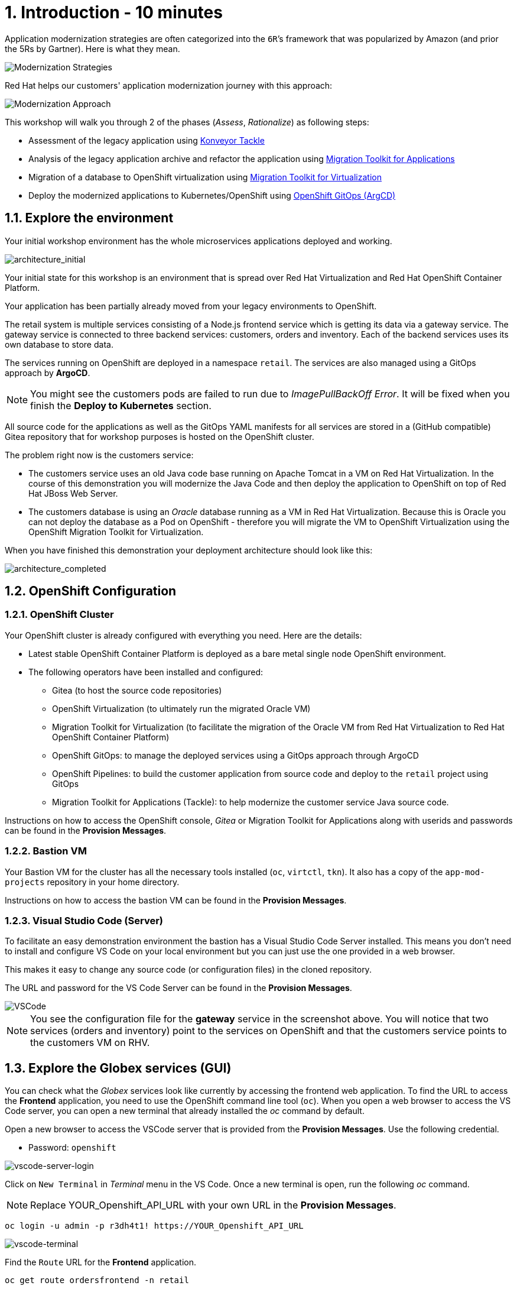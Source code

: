 = 1. Introduction - 10 minutes

Application modernization strategies are often categorized into the `6R`’s framework that was popularized by Amazon (and prior the 5Rs by Gartner). Here is what they mean.

image::../images/mod-strategies.png[Modernization Strategies]

Red Hat helps our customers' application modernization journey with this approach:

image::../images/app-mod-approach.png[Modernization Approach]

This workshop will walk you through 2 of the phases (_Assess_, _Rationalize_) as following steps:

* Assessment of the legacy application using https://www.konveyor.io/tools/tackle/[Konveyor Tackle^] 
* Analysis of the legacy application archive and refactor the application using https://access.redhat.com/documentation/en-us/migration_toolkit_for_applications/5.3[Migration Toolkit for Applications^]
* Migration of a database to OpenShift virtualization using https://access.redhat.com/documentation/en-us/migration_toolkit_for_virtualization/2.3[Migration Toolkit for Virtualization^]
* Deploy the modernized applications to Kubernetes/OpenShift using https://access.redhat.com/documentation/en-us/openshift_container_platform/4.10/html-single/cicd/index#gitops[OpenShift GitOps (ArgCD)^]

== 1.1. Explore the environment

Your initial workshop environment has the whole microservices applications deployed and working.

image::../images/architecture_initial.png[architecture_initial]

Your initial state for this workshop is an environment that is spread over Red Hat Virtualization and Red Hat OpenShift Container Platform.

Your application has been partially already moved from your legacy environments to OpenShift.

The retail system is multiple services consisting of a Node.js frontend service which is getting its data via a gateway service. The gateway service is connected to three backend services: customers, orders and inventory. Each of the backend services uses its own database to store data.

The services running on OpenShift are deployed in a namespace `retail`. The services are also managed using a GitOps approach by *ArgoCD*.

[NOTE]
====
You might see the customers pods are failed to run due to _ImagePullBackOff Error_. It will be fixed when you finish the *Deploy to Kubernetes* section.
====

All source code for the applications as well as the GitOps YAML manifests for all services are stored in a (GitHub compatible) Gitea repository that for workshop purposes is hosted on the OpenShift cluster.

The problem right now is the customers service:

* The customers service uses an old Java code base running on Apache Tomcat in a VM on Red Hat Virtualization. In the course of this demonstration you will modernize the Java Code and then deploy the application to OpenShift on top of Red Hat JBoss Web Server.
* The customers database is using an _Oracle_ database running as a VM in Red Hat Virtualization. Because this is Oracle you can not deploy the database as a Pod on OpenShift - therefore you will migrate the VM to OpenShift Virtualization using the OpenShift Migration Toolkit for Virtualization.

When you have finished this demonstration your deployment architecture should look like this:

image::../images/architecture_completed.png[architecture_completed]

== 1.2. OpenShift Configuration

=== 1.2.1. OpenShift Cluster

Your OpenShift cluster is already configured with everything you need. Here are the details:

* Latest stable OpenShift Container Platform is deployed as a bare metal single node OpenShift environment.
* The following operators have been installed and configured:
** Gitea (to host the source code repositories)
** OpenShift Virtualization (to ultimately run the migrated Oracle VM)
** Migration Toolkit for Virtualization (to facilitate the migration of the Oracle VM from Red Hat Virtualization to Red Hat OpenShift Container Platform)
** OpenShift GitOps: to manage the deployed services using a GitOps approach through ArgoCD
** OpenShift Pipelines: to build the customer application from source code and deploy to the `retail` project using GitOps
** Migration Toolkit for Applications (Tackle): to help modernize the customer service Java source code.

Instructions on how to access the OpenShift console, _Gitea_ or Migration Toolkit for Applications along with userids and passwords can be found in the *Provision Messages*.

=== 1.2.2. Bastion VM

Your Bastion VM for the cluster has all the necessary tools installed (`oc`, `virtctl`, `tkn`). It also has a copy of the `app-mod-projects` repository in your home directory.

Instructions on how to access the bastion VM can be found in the *Provision Messages*.

=== 1.2.3. Visual Studio Code (Server)

To facilitate an easy demonstration environment the bastion has a Visual Studio Code Server installed. This means you don't need to install and configure VS Code on your local environment but you can just use the one provided in a web browser.

This makes it easy to change any source code (or configuration files) in the cloned repository.

The URL and password for the VS Code Server can be found in the *Provision Messages*.

image::../images/vscode.png[VSCode]

[NOTE]
You see the configuration file for the *gateway* service in the screenshot above. You will notice that two services (orders and inventory) point to the services on OpenShift and that the customers service points to the customers VM on RHV.

== 1.3. Explore the Globex services (GUI)

You can check what the _Globex_ services look like currently by accessing the frontend web application. To find the URL to access the *Frontend* application, you need to use the OpenShift command line tool (`oc`). When you open a web browser to access the VS Code server, you can open a new terminal that already installed the _oc_ command by default. 

Open a new browser to access the VSCode server that is provided from the *Provision Messages*. Use the following credential.

* Password: `openshift`

image::../images/vscode-server-login.png[vscode-server-login]

Click on `New Terminal` in _Terminal_ menu in the VS Code. Once a new terminal is open, run the following _oc_ command.

[NOTE]
====
Replace YOUR_Openshift_API_URL with your own URL in the *Provision Messages*.
====

[source,sh]
----
oc login -u admin -p r3dh4t1! https://YOUR_Openshift_API_URL 
----

image::../images/vscode-terminal.png[vscode-terminal]

Find the `Route` URL for the *Frontend* application.

[source,sh]
----
oc get route ordersfrontend -n retail
----

The output should look like:

[source,texinfo]
----
NAME             HOST/PORT                                                          PATH   SERVICES         PORT   TERMINATION     WILDCARD
ordersfrontend   ordersfrontend-retail.apps.cluster-amawk.amawk.devel.opentlc.com          ordersfrontend   web    edge/Redirect   None
----

Navigate to the orders frontend route. You can use either _https_ or _http_ (which will be redirected to _https_).

image::../images/frontend.png[Frontend]

Click through the three panels on the left.

* `Customers` shows the list of the customer information such as _fullname, city, country, and username_.
* `Orders` shows current order information including relevant customer data.
* `Products` shows the current inventory information.

== 1.4. Access the Customer Data

// === 1.4.1 Connect using DBeaver

// You can use https://dbeaver.io[DBeaver (Community Edition)^] to connect to the Oracle database on Red Hat Virtualization (RHV).

// . Download ans install the version of DBeaver suitable for your environment.
// . Launch *DBeaver*
// . Right click the *Database Navigator* Panel and select *Create* -> *Connection*
// . Select *Oracle* and click *Next*
// . Fill in the properties (use the values in the *Provision Messages*), leave default values where not specified otherwise
// .. *Host*: `YOUR OWN Oracle Database VM IP Address`
// .. *Database*: `XEPDB1`
// .. *Username*: `customer`
// .. *Password*: `redhat`
// . Click *Test Connection ...*. You should see a success message.
// . Click *Finish*

// Next you can show the contents of the database:

// . Expand *XEPDB1* then expand *Schemas*
// . Expand *CUSTOMER* then expand *Tables*
// . Double click on *CUSTOMERS* under *Tables*
// . On the right you can show the table properties (first tab) and table properties (*Data* tab)

// image::../images/customer-dbms.png[Connect using DBeaver]

// === 1.4.2. Demonstrate the Customer Application deployed on Tomcat

The RHV environment not only has the Oracle Database VM deployed but it also hosts another VM which runs the old customer application on top of Apache Tomcat.

From a terminal window you can use `curl` to demonstrate that the application is connected to the database.

Use the IP Address of the *Customer Service (Tomcat VM)* to access the customer service. You can run the following _curl_ command in the VS Code server's terminal or your local environment since the Tomcat IP address is publicly accessible.

[source,sh]
----
curl http://YOUR_Tomcat_VM_IP_ADDR:8080/customers-tomcat-0.0.1-SNAPSHOT/customers/1 ; echo
----

The output should look like:

[source,texinfo]
----
{"id":1,"username":"phlegm_master_19","name":"Guybrush","surname":"Threepwood","address":"1060 West Addison","zipCode":"ME-001","city":"Melee Town","country":"Melee Island"}
----

Try to get another customer data.

[source,sh]
----
curl http://YOUR_Tomcat_VM_IP_ADDR:8080/customers-tomcat-0.0.1-SNAPSHOT/customers/2 ; echo
----

The output should look like:

[source,texinfo]
----
{"id":2,"username":"hate_guybrush","name":"Pirate","surname":"Lechuck","address":"Caverns of Meat, no number","zipCode":"MO-666","city":"Giant Monkey Head","country":"Monkey Island"}
----

➡️ link:./2-assessment.adoc[2. Assessment]